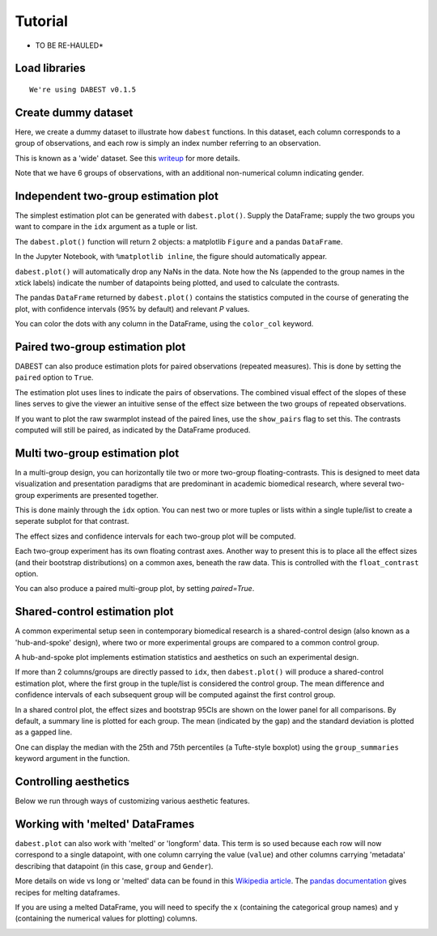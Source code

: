 .. _Tutorial:

.. highlight:: python
  :linenothreshold: 2

========
Tutorial
========

* TO BE RE-HAULED*

Load libraries
==============

.. code-block:: ipython3
   :linenos:
   :dedent: 1

    import os

    import numpy as np
    import pandas as pd

    import dabest
    %matplotlib inline

    print("We're using DABEST v{}".format(dabest.__version__))


.. parsed-literal::

    We're using DABEST v0.1.5


Create dummy dataset
====================

Here, we create a dummy dataset to illustrate how ``dabest`` functions.
In this dataset, each column corresponds to a group of observations, and
each row is simply an index number referring to an observation.

This is known as a 'wide' dataset. See this
`writeup <https://sejdemyr.github.io/r-tutorials/basics/wide-and-long/>`__
for more details.

.. code-block:: ipython3
   :linenos:
   :dedent: 1

    from scipy.stats import norm # Used in generation of populations.

    np.random.seed(9999) # Fix the seed so the results are replicable.
    pop_size = 10000 # Size of each population.
    Ns = 20 # The number of samples taken from each population

    # Create populations
    control_pop = norm.rvs(loc=3, scale=0.4, size=pop_size)
    pop1 = norm.rvs(loc=3.5, scale=0.5, size=pop_size)
    pop2 = norm.rvs(loc=2.5, scale=0.6, size=pop_size)
    pop3 = norm.rvs(loc=3, scale=0.75, size=pop_size)
    pop4 = norm.rvs(loc=3.5, scale=0.75, size=pop_size)
    pop5 = norm.rvs(loc=3.25, scale=0.4, size=pop_size)


    # Sample from the populations
    choice_kwargs = dict(size=Ns, replace=False)

    control = np.random.choice(control_pop, **choice_kwargs)
    g1 = np.random.choice(pop1, **choice_kwargs)
    g2 = np.random.choice(pop2, **choice_kwargs)
    g3 = np.random.choice(pop3, **choice_kwargs)
    g4 = np.random.choice(pop4, **choice_kwargs)
    g5 = np.random.choice(pop5, **choice_kwargs)

    # Add a `gender` column for coloring the data.
    females = np.repeat('Female', Ns/2).tolist()
    males = np.repeat('Male', Ns/2).tolist()
    gender = females + males

    # Combine samples and gender into a DataFrame.
    df = pd.DataFrame({'Control': control,
                       'Group 1': g1,
                       'Group 2': g2,
                       'Group 3': g3,
                       'Group 4': g4,
                       'Group 5': g5,
                       'Gender' : gender,
                      })

Note that we have 6 groups of observations, with an additional
non-numerical column indicating gender.


Independent two-group estimation plot
=====================================

The simplest estimation plot can be generated with ``dabest.plot()``.
Supply the DataFrame; supply the two groups you want to compare in the
``idx`` argument as a tuple or list.

.. code-block:: ipython3
   :linenos:
   :dedent: 1

    fig1, results1 = dabest.plot(df, idx=('Control','Group 1'))



.. image:: _images/tutorial_7_0.png


The ``dabest.plot()`` function will return 2 objects: a matplotlib
``Figure`` and a pandas ``DataFrame``.

In the Jupyter Notebook, with ``%matplotlib inline``, the figure should
automatically appear.

``dabest.plot()`` will automatically drop any NaNs in the data. Note how
the Ns (appended to the group names in the xtick labels) indicate the
number of datapoints being plotted, and used to calculate the contrasts.

The pandas ``DataFrame`` returned by ``dabest.plot()`` contains the
statistics computed in the course of generating the plot, with
confidence intervals (95% by default) and relevant *P* values.

.. code-block:: ipython3
   :linenos:
   :dedent: 1

    results1 # prints out the DataFrame returned by `dabest.plot()`.

.. raw:: html

    <div>
    <style scoped>
        .dataframe {
          display: block;
          overflow-x: scroll;
          border-collapse: collapse;
        }

        .dataframe thead th {
          text-align: centre;
          background-color: #586e75;
          color: #eee8d5;
        }

        .dataframe td {
          padding:10px 25px 10px 1px;
          border-left: 1px solid #000;
          border-right: 1px solid #000;
        }

        .dataframe th td {
          border-bottom: 1px solid #ddd;
        }

        .dataframe tbody tr:nth-child(even) {
          background-color: #f2f2f2;
        }

        .dataframe tbody tr td {
          vertical-align: centre;
          text-align: right;
        }

        .dataframe tbody tr:hover {
          background-color: #eee8d5;
        }

    </style>
    <table border="0" class="dataframe">
      <thead>
        <tr style="text-align: right;">
          <th></th>
          <th>reference_group</th>
          <th>experimental_group</th>
          <th>stat_summary</th>
          <th>bca_ci_low</th>
          <th>bca_ci_high</th>
          <th>ci</th>
          <th>is_difference</th>
          <th>is_paired</th>
          <th>pvalue_2samp_ind_ttest</th>
          <th>pvalue_mann_whitney</th>
        </tr>
      </thead>
      <tbody>
        <tr>
          <th>0</th>
          <td>Control</td>
          <td>Group 1</td>
          <td>0.564092</td>
          <td>0.253715</td>
          <td>0.890816</td>
          <td>95.0</td>
          <td>True</td>
          <td>False</td>
          <td>0.001811</td>
          <td>0.004703</td>
        </tr>
      </tbody>
    </table>
    </div>



You can color the dots with any column in the DataFrame, using the
``color_col`` keyword.

.. code-block:: ipython3
   :linenos:
   :dedent: 1

    f2, results2 = dabest.plot(df, idx=('Control','Group 1'),
                               color_col='Gender')



.. image:: _images/tutorial_11_0.png


Paired two-group estimation plot
================================

DABEST can also produce estimation plots for paired observations
(repeated measures). This is done by setting the ``paired`` option to
``True``.

The estimation plot uses lines to indicate the pairs of observations.
The combined visual effect of the slopes of these lines serves to give
the viewer an intuitive sense of the effect size between the two groups
of repeated observations.

.. code-block:: ipython3
   :linenos:
   :dedent: 1

    f3, results3 = dabest.plot(df, idx=('Control','Group 1'),
                               color_col='Gender',
                               paired=True)



.. image:: _images/tutorial_14_0.png


If you want to plot the raw swarmplot instead of the paired lines, use
the ``show_pairs`` flag to set this. The contrasts computed will still
be paired, as indicated by the DataFrame produced.

.. code-block:: ipython3
   :linenos:
   :dedent: 1

    f4, results4 = dabest.plot(df, idx=('Control','Group 1'),
                               color_col='Gender',
                               paired=True,
                               show_pairs=False)
    results4




.. raw:: html

    <div>

    <table border="0" class="dataframe">
      <thead>
        <tr style="text-align: right;">
          <th></th>
          <th>reference_group</th>
          <th>experimental_group</th>
          <th>stat_summary</th>
          <th>bca_ci_low</th>
          <th>bca_ci_high</th>
          <th>ci</th>
          <th>is_difference</th>
          <th>is_paired</th>
          <th>pvalue_2samp_paired_ttest</th>
          <th>pvalue_wilcoxon</th>
        </tr>
      </thead>
      <tbody>
        <tr>
          <th>0</th>
          <td>Control</td>
          <td>Group 1</td>
          <td>0.564092</td>
          <td>0.26027</td>
          <td>0.826475</td>
          <td>95.0</td>
          <td>True</td>
          <td>True</td>
          <td>0.001285</td>
          <td>0.003185</td>
        </tr>
      </tbody>
    </table>
    </div>




.. image:: _images/tutorial_16_1.png


Multi two-group estimation plot
===============================

In a multi-group design, you can horizontally tile two or more two-group
floating-contrasts. This is designed to meet data visualization and
presentation paradigms that are predominant in academic biomedical
research, where several two-group experiments are presented together.

This is done mainly through the ``idx`` option. You can nest two or more
tuples or lists within a single tuple/list to create a seperate subplot
for that contrast.

The effect sizes and confidence intervals for each two-group plot will
be computed.

.. code-block:: ipython3
   :linenos:
   :dedent: 1

    f5, results5 = dabest.plot(df, idx=(('Control','Group 1'),
                                        ('Group 2','Group 3'),
                                        ('Group 4','Group 5'))
                              )

    results5




.. raw:: html

    <div>
    <table border="0" class="dataframe">
      <thead>
        <tr style="text-align: right;">
          <th></th>
          <th>reference_group</th>
          <th>experimental_group</th>
          <th>stat_summary</th>
          <th>bca_ci_low</th>
          <th>bca_ci_high</th>
          <th>ci</th>
          <th>is_difference</th>
          <th>is_paired</th>
          <th>pvalue_2samp_ind_ttest</th>
          <th>pvalue_mann_whitney</th>
        </tr>
      </thead>
      <tbody>
        <tr>
          <th>0</th>
          <td>Control</td>
          <td>Group 1</td>
          <td>0.564092</td>
          <td>0.243696</td>
          <td>0.889834</td>
          <td>95.0</td>
          <td>True</td>
          <td>False</td>
          <td>0.001811</td>
          <td>0.004703</td>
        </tr>
        <tr>
          <th>1</th>
          <td>Group 2</td>
          <td>Group 3</td>
          <td>0.253319</td>
          <td>-0.116257</td>
          <td>0.600037</td>
          <td>95.0</td>
          <td>True</td>
          <td>False</td>
          <td>0.190823</td>
          <td>0.155570</td>
        </tr>
        <tr>
          <th>2</th>
          <td>Group 4</td>
          <td>Group 5</td>
          <td>-0.278511</td>
          <td>-0.543416</td>
          <td>0.021980</td>
          <td>95.0</td>
          <td>True</td>
          <td>False</td>
          <td>0.070806</td>
          <td>0.041124</td>
        </tr>
      </tbody>
    </table>
    </div>




.. image:: _images/tutorial_18_1.png


Each two-group experiment has its own floating contrast axes. Another
way to present this is to place all the effect sizes (and their
bootstrap distributions) on a common axes, beneath the raw data. This is
controlled with the ``float_contrast`` option.

.. code-block:: ipython3
   :linenos:
   :dedent: 1

    f6, results6 = dabest.plot(df, idx=(('Control','Group 1'),
                                        ('Group 2','Group 3'),
                                        ('Group 4','Group 5')),
                               float_contrast=False
                              )

.. image:: _images/tutorial_20_0.png

You can also produce a paired multi-group plot, by setting `paired=True`.

.. code-block:: ipython3
   :linenos:
   :dedent: 1

    f6_paired, results6_paired = dabest.plot(df, idx=(('Control','Group 1'),
                                                      ('Group 2','Group 3'),
                                                      ('Group 4','Group 5')),
                                             float_contrast=False,
                                             paired=True
                                            )

.. image:: _images/tutorial_20_PAIRED.png

Shared-control estimation plot
==============================

A common experimental setup seen in contemporary biomedical research is
a shared-control design (also known as a 'hub-and-spoke' design), where
two or more experimental groups are compared to a common control group.

A hub-and-spoke plot implements estimation statistics and aesthetics on
such an experimental design.

If more than 2 columns/groups are directly passed to ``idx``, then
``dabest.plot()`` will produce a shared-control estimation plot, where
the first group in the tuple/list is considered the control group. The
mean difference and confidence intervals of each subsequent group will
be computed against the first control group.

.. code-block:: ipython3
   :linenos:
   :dedent: 1

    f7, results7 = dabest.plot(df, idx=('Control', 'Group 2', 'Group 4'),
                       color_col='Gender')

    results7




.. raw:: html

    <div>
    <table border="0" class="dataframe">
      <thead>
        <tr style="text-align: right;">
          <th></th>
          <th>reference_group</th>
          <th>experimental_group</th>
          <th>stat_summary</th>
          <th>bca_ci_low</th>
          <th>bca_ci_high</th>
          <th>ci</th>
          <th>is_difference</th>
          <th>is_paired</th>
          <th>pvalue_2samp_ind_ttest</th>
          <th>pvalue_mann_whitney</th>
        </tr>
      </thead>
      <tbody>
        <tr>
          <th>0</th>
          <td>Control</td>
          <td>Group 2</td>
          <td>-0.049862</td>
          <td>-0.330886</td>
          <td>0.234553</td>
          <td>95.0</td>
          <td>True</td>
          <td>False</td>
          <td>0.734693</td>
          <td>0.714980</td>
        </tr>
        <tr>
          <th>1</th>
          <td>Control</td>
          <td>Group 4</td>
          <td>0.698509</td>
          <td>0.388645</td>
          <td>0.968367</td>
          <td>95.0</td>
          <td>True</td>
          <td>False</td>
          <td>0.000028</td>
          <td>0.000093</td>
        </tr>
      </tbody>
    </table>
    </div>




.. image:: _images/tutorial_22_1.png


In a shared control plot, the effect sizes and bootstrap 95CIs are shown
on the lower panel for all comparisons. By default, a summary line is
plotted for each group. The mean (indicated by the gap) and the standard
deviation is plotted as a gapped line.

One can display the median with the 25th and 75th percentiles (a
Tufte-style boxplot) using the ``group_summaries`` keyword argument in
the function.

.. code-block:: ipython3
   :linenos:
   :dedent: 1

    f8, results8 = dabest.plot(df, idx=('Control', 'Group 2', 'Group 4'),
                               color_col='Gender',
                               group_summaries='median_quartiles')



.. image:: _images/tutorial_24_0.png


Controlling aesthetics
======================

Below we run through ways of customizing various aesthetic features.

.. code-block:: ipython3
   :linenos:
   :dedent: 1

    # Changing the contrast y-limits.

    f9, results9 = dabest.plot(df, idx=('Control','Group 1','Group 2'),
                               color_col='Gender',
                               contrast_ylim=(-2,2))



.. image:: _images/tutorial_26_0.png


.. code-block:: ipython3
   :linenos:
   :dedent: 1

    # Changing the swarmplot y-limits.

    f10, results10 = dabest.plot(df, idx=('Control', 'Group 1', 'Group 2'),
                                 color_col='Gender',
                                 swarm_ylim=(-10, 10))



.. image:: _images/tutorial_27_0.png


.. code-block:: ipython3
   :linenos:
   :dedent: 1

    # Changing the figure size.
    # The default figure size has been tweaked for
    # optimal visual harmony and proportion in most use cases.
    # You can, however, tweak the figure size.

    f11, results11 = dabest.plot(df, idx=('Control','Group 1','Group 2'),
                                 color_col='Gender',
                                 fig_size=(10, 4) # xy dimensions in inches.
                                )



.. image:: _images/tutorial_28_0.png


.. code-block:: ipython3
   :linenos:
   :dedent: 1

    # Changing the size and alpha (transparency) of the dots in the swarmplot.
    # This is done through swarmplot_kwargs, which accepts a dictionary.
    # You can pass any keywords that `sns.swarmplot()` can accept.

    f12, results12 = dabest.plot(df, idx=('Control','Group 1','Group 2'),
                                 color_col='Gender',
                                 swarmplot_kwargs={'alpha':0.8,
                                                   'size':6}
                                )



.. image:: _images/tutorial_29_0.png


.. code-block:: ipython3
   :linenos:
   :dedent: 1

    # Custom y-axis labels.
    f13, results13 = dabest.plot(df, idx=('Control','Group 1','Group 2'),
                                 color_col='Gender',
                                 # Insert line breaks manually with `\n`.
                                 swarm_label='My Custom\nSwarm Label',
                                 contrast_label='This is the\nEstimation Plot'
                                )



.. image:: _images/tutorial_30_0.png


.. code-block:: ipython3
   :linenos:
   :dedent: 1

    # Any of matplotlib's named colors will work.
    # See https://matplotlib.org/examples/color/named_colors.html

    f14, results14 = dabest.plot(df, idx=('Control','Group 1','Group 2'),
                                 color_col='Gender',
                                 # The categories in `color_col` will be
                                 # assigned alphabetically according
                                 # to the order of colors below.
                                 custom_palette=['darkorange', 'slategrey']
                                )



.. image:: _images/tutorial_31_0.png


.. code-block:: ipython3
   :linenos:
   :dedent: 1

    # You can also pass colors in the RGB tuple form (r, g, b),
    # or in hexadecimal form (if you're more familiar with HTML color codes).

    f15, results15 = dabest.plot(df, idx=('Control','Group 1','Group 2'),
                                 color_col='Gender',
                                 # Below I pass darkorange in RGB,
                                 # and slategrey in hexadecimal.
                                 custom_palette=[(1.0, 0.549, 0.0), '#708090']
                                )



.. image:: _images/tutorial_32_0.png


.. code-block:: ipython3
   :linenos:
   :dedent: 1

    # Passing a dict as a custom palette.
    f16, results16 = dabest.plot(df, idx=('Control','Group 1','Group 2'),
                                 color_col='Gender',
                                 custom_palette={'Male':'slategrey',
                                                 'Female':'darkorange'}
                                )



.. image:: _images/tutorial_33_0.png


.. code-block:: ipython3
   :linenos:
   :dedent: 1

    # Tweaking the tick length and padding between tick and label.

    f17, results17 = dabest.plot(df, idx=('Control','Group 1','Group 2'),
                                 color_col='Gender',
                                 tick_length=5, tick_pad=5
                                )



.. image:: _images/tutorial_34_0.png


Working with 'melted' DataFrames
=================================

``dabest.plot`` can also work with 'melted' or 'longform' data. This
term is so used because each row will now correspond to a single
datapoint, with one column carrying the value (``value``) and other
columns carrying 'metadata' describing that datapoint (in this case,
``group`` and ``Gender``).

More details on wide vs long or 'melted' data can be found in this `Wikipedia article <https://en.wikipedia.org/wiki/Wide_and_narrow_data>`_. The `pandas documentation <https://pandas.pydata.org/pandas-docs/stable/generated/pandas.melt.html>`_ gives recipes for melting dataframes.

.. code-block:: ipython3
   :linenos:
   :dedent: 1

    x='group'
    y='my_metric'
    color_col='Gender'
    value_cols = df.columns[:-1] # select all but the 'Gender' column.

    df_melt=pd.melt(df.reset_index(),
                    id_vars=['index',color_col],
                    value_vars=value_cols,
                    value_name=y,
                    var_name=x)

    df_melt.head() # Gives the first five rows of `df_melt`.


.. raw:: html

    <div>
    <table border="0" class="dataframe">
      <thead>
        <tr>
          <th></th>
          <th>index</th>
          <th>Gender</th>
          <th>group</th>
          <th>my_metric</th>
        </tr>
      </thead>
      <tbody>
        <tr>
          <th>0</th>
          <td>0</td>
          <td>Female</td>
          <td>Control</td>
          <td>2.742313</td>
        </tr>
        <tr>
          <th>1</th>
          <td>1</td>
          <td>Female</td>
          <td>Control</td>
          <td>2.681590</td>
        </tr>
        <tr>
          <th>2</th>
          <td>2</td>
          <td>Female</td>
          <td>Control</td>
          <td>3.180724</td>
        </tr>
        <tr>
          <th>3</th>
          <td>3</td>
          <td>Female</td>
          <td>Control</td>
          <td>1.961873</td>
        </tr>
        <tr>
          <th>4</th>
          <td>4</td>
          <td>Female</td>
          <td>Control</td>
          <td>2.867556</td>
        </tr>
      </tbody>
    </table>
    </div>



If you are using a melted DataFrame, you will need to specify the ``x``
(containing the categorical group names) and ``y`` (containing the
numerical values for plotting) columns.

.. code-block:: ipython3
   :linenos:
   :dedent: 1

    f17, results17 = dabest.plot(df_melt,
                                 x='group',
                                 y='my_metric',
                                 idx=('Control','Group 1'),
                                 color_col='Gender'
                                )
    results17




.. raw:: html

    <div>
    </style>
    <table border="0" class="dataframe">
      <thead>
        <tr style="text-align: right;">
          <th></th>
          <th>reference_group</th>
          <th>experimental_group</th>
          <th>stat_summary</th>
          <th>bca_ci_low</th>
          <th>bca_ci_high</th>
          <th>ci</th>
          <th>is_difference</th>
          <th>is_paired</th>
          <th>pvalue_2samp_ind_ttest</th>
          <th>pvalue_mann_whitney</th>
        </tr>
      </thead>
      <tbody>
        <tr>
          <th>0</th>
          <td>Control</td>
          <td>Group 1</td>
          <td>0.564092</td>
          <td>0.244025</td>
          <td>0.889509</td>
          <td>95.0</td>
          <td>True</td>
          <td>False</td>
          <td>0.001811</td>
          <td>0.004703</td>
        </tr>
      </tbody>
    </table>
    </div>




.. image:: _images/tutorial_38_1.png
